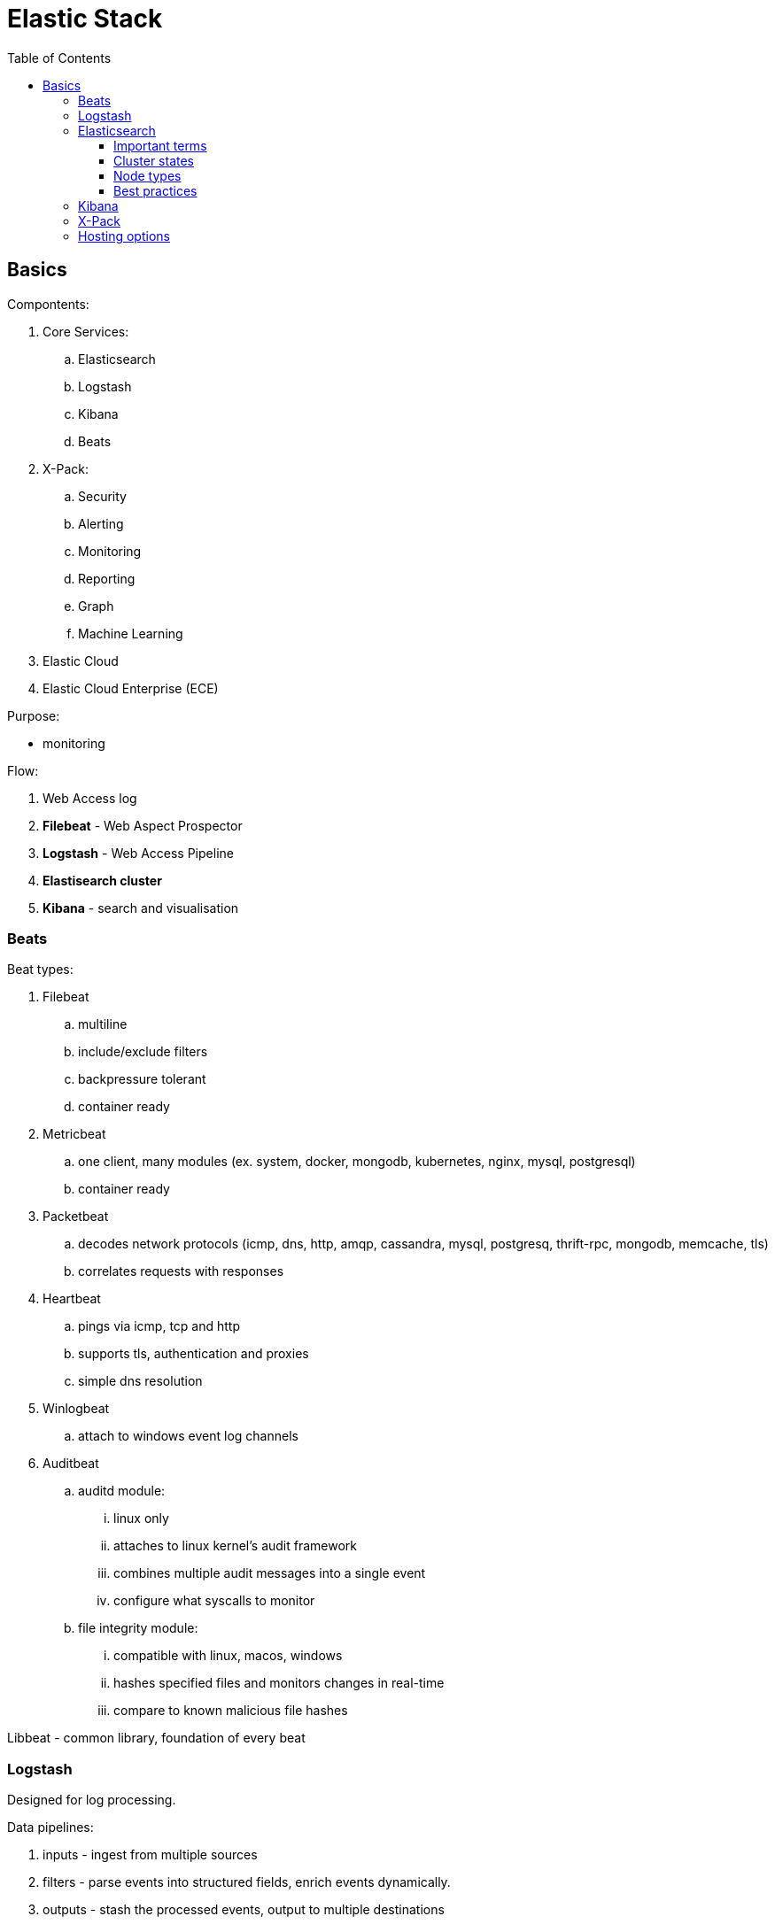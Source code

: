 = Elastic Stack
:doc-root: https://notes.jdata.pl
:toc: left
:toclevels: 4
:tabsize: 4
:docinfo1:
:icons: font

== Basics

Compontents:

. Core Services:
    .. Elasticsearch
    .. Logstash
    .. Kibana
    .. Beats
. X-Pack:
    .. Security
    .. Alerting
    .. Monitoring
    .. Reporting
    .. Graph
    .. Machine Learning
. Elastic Cloud
. Elastic Cloud Enterprise (ECE)

Purpose:

* monitoring

Flow:

. Web Access log
. *Filebeat* - Web Aspect Prospector
. *Logstash* - Web Access Pipeline
. **Elastisearch cluster**
. *Kibana* - search and visualisation

=== Beats

Beat types:

. Filebeat
    .. multiline
    .. include/exclude filters
    .. backpressure tolerant
    .. container ready
. Metricbeat
    .. one client, many modules (ex. system, docker, mongodb, kubernetes,
       nginx, mysql, postgresql)
    .. container ready
. Packetbeat
    .. decodes network protocols (icmp, dns, http, amqp, cassandra, mysql, postgresq,
       thrift-rpc, mongodb, memcache, tls)
    .. correlates requests with responses
. Heartbeat
    .. pings via icmp, tcp and http
    .. supports tls, authentication and proxies
    .. simple dns resolution
. Winlogbeat
    .. attach to windows event log channels
. Auditbeat
    .. auditd module:
        ... linux only
        ... attaches to linux kernel's audit framework
        ... combines multiple audit messages into a single event
        ... configure what syscalls to monitor
    .. file integrity module:
        ... compatible with linux, macos, windows
        ... hashes specified files and monitors changes in real-time
        ... compare to known malicious file hashes

Libbeat - common library, foundation of every beat

=== Logstash

Designed for log processing.

Data pipelines:

. inputs - ingest from multiple sources
. filters - parse events into structured fields, enrich events dynamically.
. outputs - stash the processed events, output to multiple destinations

=== Elasticsearch

. the heart of the elastic stack
. distributed, RESTful search and analytics engine
. highly scalable adn fault tolerant
. near real time (NRT)
. common use cases:
    .. product search with autocomplete for websites
    .. mine log or transaction data for trends, statisticts or anomalies
    .. quickly investigate, analyze, visualize, and ask ad-hoc questions on huge datasets

==== Important terms

. Cluster
    .. collection of one or more nodes
    .. federated searching and indexing across all nodes
    .. identified by unique name
. Node
    .. single server in the cluster
    .. identified by name
. Index
    .. collection of documents
. Document
    .. basic unit of information
    .. expressed in JSON
. Shard
    .. piece of an index
    .. horizontally splits an index for scalability
    .. replication via replica shards:
        ... replicas are never allocated on the same node
            as the primary shard
        ... allows for fault tollerance
        ... scale search throughoutput

==== Cluster states

. Green:
    .. all primary shards are allocated
    .. all replica shards are allocated
. Yellow:
    .. all primary shards are allocated
    .. one or more replicas are unallocated
. Red:
    .. one or more primary shards are unallocated

==== Node types

. Master-Eligible Node:
    .. Responsible for cluster management:
        ... Creating/deleting indexes
        ... Tracking cluster members
        ... Shard allocation
. Data Node:
    .. contains shards
    .. handles CRUD, search and aggregation operations
. Ingest Node:
    .. Executes pre-processing pipelines
. Coordinating-Only Node:
    .. smart load balancer:
        ... routes requests
        ... handles search deducing
        ... distributes bulk indexing
. Machine Learning Node:
    .. X-Pack machine learning plugin
    .. runs machine learning jobs
    .. handles machine learning API requests

==== Best practices

. dedicated nodes for each role
. data node sizing:
    .. 32GB max heap
    .. at least as much free memory as heap memory
    .. solid-state drives
    .. more cores are always better than faster clock speeds
. search and index against coordinating-only nodes
. size to YOUR use case:
    .. load test yoru specific use case and make sizing adjustments
       as necessary
    .. every use case has its own requirements
    .. there is no one-size-fits-all elasticsearch cluster

=== Kibana

. search, view and interact with data stored in elasticsearch
. discover:
    .. interactively explore data
    .. search and filter the data to view specific documents
    .. save searches for quick use later or to embed in dashboards
. visualize:
    .. visual representation of the data
    .. create dashboards
    .. charts, data tables, markdown, gauges, maps and more
. Timelion:
    .. Time series data visualizer
    .. Simple expression language
. Dev tools:
    .. console
        ... UI to interact with the REST API
    .. profiler
        ... visualize API
        ... inspect and analyze seach queries
        ... debug and diagnese performance issues
    .. Grok Debugger:
        ... build and debug grok patterns
        ... same grok implementation as ingest node and Logstash
. Management:
    .. configure index patterns to connect ES indexes to Kibana
    .. manage fields by adding intelligent formatting
    .. configure advanced Kibana options
    .. manage saved searches, visualisations and dashboards

=== X-Pack

Needs license.

Plugins:

. Security:
    .. Active Directory, LDAP, and SAML authentication
    .. manage user and roles
    .. entcrypt cluster communication with SSL/TSL
    .. index, document and even field level restriction
    .. audit log
. Alerting:
    .. identify and alert on changes in the data
    .. notifications by email, PagerDuty, Slack, HipChat or
       webhook
. Monitoring:
    .. track ES performance and usage at the cluster,
       node and index level
    .. track Kibana usage and request performance
    .. monitor Logstash throughput and pipeline performance
    .. multi-stack support to centralize ES monitoring
. Reporting:
    .. generate, schedule and share reports
    .. export raw documents, searches, visualizations
       and whole dashboards
    .. send reports on a schedule or trigger a report
       when certain conditions are met
. Graph:
    .. discover relations in the data
    .. integrate with your apps using the API
    .. visualize in Kibana
    .. filter relevant relationships from popular ones
. Machine Learning:
    .. unsupervised anomaly detection
    .. visualize and analyze anormalies quickly
    .. prepare for the future with on-demand forecasting
    .. intuitive UI for easy job creation

=== Hosting options

. Elastic Cloud:
    .. Hosted ES and Kibana on AWS and GCP
    .. Automated scaling and upg
